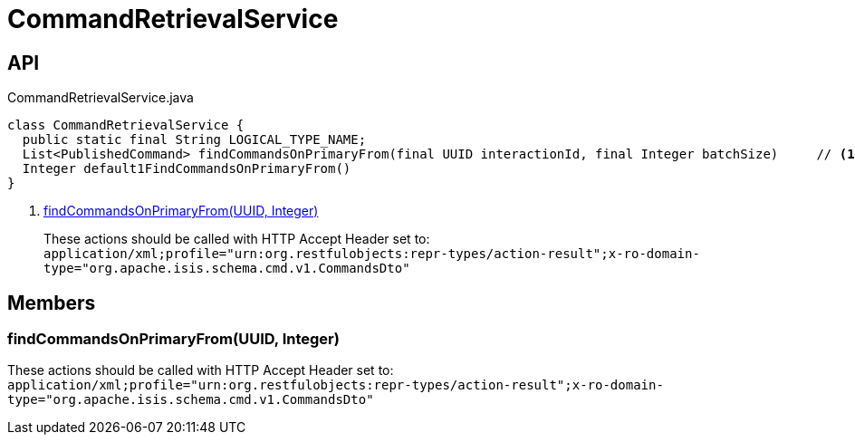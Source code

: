 = CommandRetrievalService
:Notice: Licensed to the Apache Software Foundation (ASF) under one or more contributor license agreements. See the NOTICE file distributed with this work for additional information regarding copyright ownership. The ASF licenses this file to you under the Apache License, Version 2.0 (the "License"); you may not use this file except in compliance with the License. You may obtain a copy of the License at. http://www.apache.org/licenses/LICENSE-2.0 . Unless required by applicable law or agreed to in writing, software distributed under the License is distributed on an "AS IS" BASIS, WITHOUT WARRANTIES OR  CONDITIONS OF ANY KIND, either express or implied. See the License for the specific language governing permissions and limitations under the License.

== API

[source,java]
.CommandRetrievalService.java
----
class CommandRetrievalService {
  public static final String LOGICAL_TYPE_NAME;
  List<PublishedCommand> findCommandsOnPrimaryFrom(final UUID interactionId, final Integer batchSize)     // <.>
  Integer default1FindCommandsOnPrimaryFrom()
}
----

<.> xref:#findCommandsOnPrimaryFrom__UUID_Integer[findCommandsOnPrimaryFrom(UUID, Integer)]
+
--
These actions should be called with HTTP Accept Header set to: `application/xml;profile="urn:org.restfulobjects:repr-types/action-result";x-ro-domain-type="org.apache.isis.schema.cmd.v1.CommandsDto"`
--

== Members

[#findCommandsOnPrimaryFrom__UUID_Integer]
=== findCommandsOnPrimaryFrom(UUID, Integer)

These actions should be called with HTTP Accept Header set to: `application/xml;profile="urn:org.restfulobjects:repr-types/action-result";x-ro-domain-type="org.apache.isis.schema.cmd.v1.CommandsDto"`
